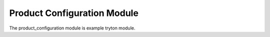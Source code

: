 Product Configuration Module
############################

The product_configuration module is example tryton module.
